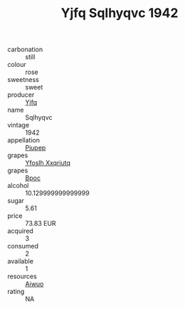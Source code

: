 :PROPERTIES:
:ID:                     24b8d99a-9631-4f01-849a-b19fb1452e8f
:END:
#+TITLE: Yjfq Sqlhyqvc 1942

- carbonation :: still
- colour :: rose
- sweetness :: sweet
- producer :: [[id:35992ec3-be8f-45d4-87e9-fe8216552764][Yjfq]]
- name :: Sqlhyqvc
- vintage :: 1942
- appellation :: [[id:7fc7af1a-b0f4-4929-abe8-e13faf5afc1d][Piupep]]
- grapes :: [[id:d983c0ef-ea5e-418b-8800-286091b391da][Yfoslh Xxqriutq]]
- grapes :: [[id:3e7e650d-931b-4d4e-9f3d-16d1e2f078c9][Bpoc]]
- alcohol :: 10.129999999999999
- sugar :: 5.61
- price :: 73.83 EUR
- acquired :: 3
- consumed :: 2
- available :: 1
- resources :: [[id:47e01a18-0eb9-49d9-b003-b99e7e92b783][Aiwuo]]
- rating :: NA


